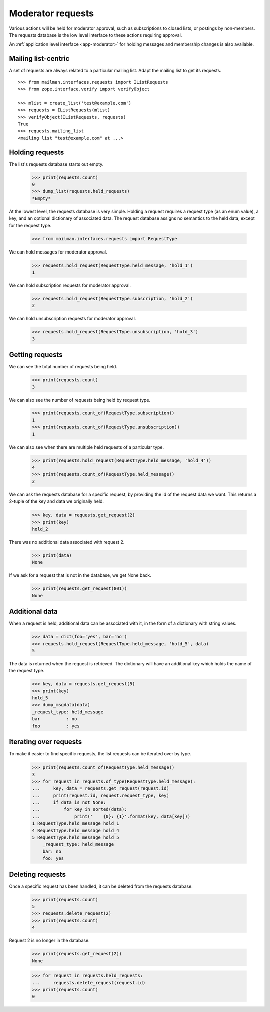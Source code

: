 .. _model-requests:

==================
Moderator requests
==================

Various actions will be held for moderator approval, such as subscriptions to
closed lists, or postings by non-members.  The requests database is the low
level interface to these actions requiring approval.

An :ref:`application level interface <app-moderator>` for holding messages and
membership changes is also available.


Mailing list-centric
====================

A set of requests are always related to a particular mailing list.  Adapt the
mailing list to get its requests.
::

    >>> from mailman.interfaces.requests import IListRequests
    >>> from zope.interface.verify import verifyObject

    >>> mlist = create_list('test@example.com')
    >>> requests = IListRequests(mlist)
    >>> verifyObject(IListRequests, requests)
    True
    >>> requests.mailing_list
    <mailing list "test@example.com" at ...>


Holding requests
================

The list's requests database starts out empty.

    >>> print(requests.count)
    0
    >>> dump_list(requests.held_requests)
    *Empty*

At the lowest level, the requests database is very simple.  Holding a request
requires a request type (as an enum value), a key, and an optional dictionary
of associated data.  The request database assigns no semantics to the held
data, except for the request type.

    >>> from mailman.interfaces.requests import RequestType

We can hold messages for moderator approval.

    >>> requests.hold_request(RequestType.held_message, 'hold_1')
    1

We can hold subscription requests for moderator approval.

    >>> requests.hold_request(RequestType.subscription, 'hold_2')
    2

We can hold unsubscription requests for moderator approval.

    >>> requests.hold_request(RequestType.unsubscription, 'hold_3')
    3


Getting requests
================

We can see the total number of requests being held.

    >>> print(requests.count)
    3

We can also see the number of requests being held by request type.

    >>> print(requests.count_of(RequestType.subscription))
    1
    >>> print(requests.count_of(RequestType.unsubscription))
    1

We can also see when there are multiple held requests of a particular type.

    >>> print(requests.hold_request(RequestType.held_message, 'hold_4'))
    4
    >>> print(requests.count_of(RequestType.held_message))
    2

We can ask the requests database for a specific request, by providing the id
of the request data we want.  This returns a 2-tuple of the key and data we
originally held.

    >>> key, data = requests.get_request(2)
    >>> print(key)
    hold_2

There was no additional data associated with request 2.

    >>> print(data)
    None

If we ask for a request that is not in the database, we get None back.

    >>> print(requests.get_request(801))
    None


Additional data
===============

When a request is held, additional data can be associated with it, in the form
of a dictionary with string values.

    >>> data = dict(foo='yes', bar='no')
    >>> requests.hold_request(RequestType.held_message, 'hold_5', data)
    5

The data is returned when the request is retrieved.  The dictionary will have
an additional key which holds the name of the request type.

    >>> key, data = requests.get_request(5)
    >>> print(key)
    hold_5
    >>> dump_msgdata(data)
    _request_type: held_message
    bar          : no
    foo          : yes


Iterating over requests
=======================

To make it easier to find specific requests, the list requests can be iterated
over by type.

    >>> print(requests.count_of(RequestType.held_message))
    3
    >>> for request in requests.of_type(RequestType.held_message):
    ...     key, data = requests.get_request(request.id)
    ...     print(request.id, request.request_type, key)
    ...     if data is not None:
    ...         for key in sorted(data):
    ...             print('    {0}: {1}'.format(key, data[key]))
    1 RequestType.held_message hold_1
    4 RequestType.held_message hold_4
    5 RequestType.held_message hold_5
        _request_type: held_message
        bar: no
        foo: yes


Deleting requests
=================

Once a specific request has been handled, it can be deleted from the requests
database.

    >>> print(requests.count)
    5
    >>> requests.delete_request(2)
    >>> print(requests.count)
    4

Request 2 is no longer in the database.

    >>> print(requests.get_request(2))
    None

    >>> for request in requests.held_requests:
    ...     requests.delete_request(request.id)
    >>> print(requests.count)
    0
